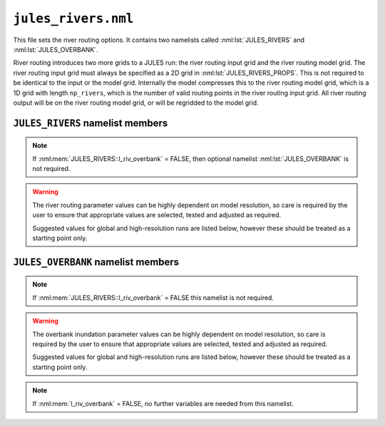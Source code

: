 ``jules_rivers.nml``
====================

This file sets the river routing options. It contains two namelists called :nml:lst:`JULES_RIVERS` and :nml:lst:`JULES_OVERBANK`.

River routing introduces two more grids to a JULES run: the river routing input grid and the river routing model grid. The river routing input grid must always be specified as a 2D grid in :nml:lst:`JULES_RIVERS_PROPS`. This is not required to be identical to the input or the model grid. Internally the model compresses this to the river routing model grid, which is a 1D grid with length ``np_rivers``, which is the number of valid routing points in the river routing input grid. All river routing output will be on the river routing model grid, or will be regridded to the model grid.


``JULES_RIVERS`` namelist members
---------------------------------

.. nml:namelist:: JULES_RIVERS

.. nml:member:: l_rivers

   :type: logical
   :default: F

   Switch for enabling river routing.

   TRUE
       Use the river routing algorithm specified by :nml:mem:`i_river_vn` to route runoff along river pathways.

   FALSE
       No river routing.


.. nml:member:: i_river_vn

   :type: integer
   :default: None

   Switch to select the river routing algorithm to use for river routing.

   ``1``
       Use a UM-coupled JULES implementation of the TRIP model (see Oki et al. 1999). This value is not allowed in standalone JULES

   ``2``
       Use a standalone JULES implementation of the RFM kinematic wave model (see Dadson and Bell 2010, Bell et al. 2007, Lewis et al. 2018:Appx. B).

   ``3``
       Use a standalone JULES implementation of the TRIP model (see Oki et al. 1999).

   ``4``
       Use a standalone JULES implementation of the local inertial equation version of the CaMa-Flood model (see Yamazaki et al., 2011, 2013).


.. nml:member:: l_riv_overbank

   :type: logical
   :default: F

   Switch for enabling river overbank inundation. Only used if :nml:mem:`JULES_RIVERS::l_rivers` is TRUE.

   TRUE
       Calculate overbank inundation area (i.e. frac_fplain_lp) as a fraction of gridcell area.

   FALSE
       No overbank inundation calculations

.. note::
   If :nml:mem:`JULES_RIVERS::l_riv_overbank` = FALSE, then optional namelist :nml:lst:`JULES_OVERBANK` is not required.


.. nml:member:: nstep_rivers

   :type: integer
   :permitted: > 0
   :default: None

   The number of model timesteps between calls to river routing.

   For example, :nml:mem:`nstep_rivers` = 5 means that runoff will be accumulated for 5 model timesteps before being routed on the 5th timestep. The relationship between :nml:mem:`nstep_rivers` and the timestep length for river routing depends on the model configuration. For the RFM and TRIP models (:nml:mem:`i_river_vn` = 1, 2 or 3) the timestep length for river routing is :nml:mem:`nstep_rivers` * :nml:mem:`JULES_TIME::timestep_len` seconds (i.e. there is a single timestep per call). For the CaMa-Flood model (:nml:mem:`i_river_vn` = 4) the river routing timestep length is specified separately using :nml:mem:`dt_rivers_len` and typically there will be many river timsteps per call to the river routing.


.. warning::
   The river routing parameter values can be highly dependent on model resolution, so care is required by the user to ensure that appropriate values are selected, tested and adjusted as required.

   Suggested values for global and high-resolution runs are listed below, however these should be treated as a starting point only.


.. nml:group:: TRIP parameters - used if :nml:mem:`i_river_vn` = ``1,3``

   .. nml:member:: rivers_speed

      :type: real
      :permitted: > 0
      :default: None

      The effective river velocity (m s\ :sup:`-1`). See Oki et al. (1999). :nml:mem:`rivers_speed` should equal (river flow velocity / :nml:mem:`rivers_meander`). A value of 0.4 can be used, while Oki et al. (1999) used a value of 0.5.


   .. nml:member:: rivers_meander

      :type: real
      :permitted: > 0
      :default: None

      The ratio of the actual to calculated river lengths in a river routing gridbox. See Oki et al. (1999). Oki & Sud (1998) called this the Meandering Ratio r_M and suggested an average global value of 1.4.

.. nml:group:: TRIP parameters - used if :nml:mem:`i_river_vn` = ``1``

   .. nml:member:: lake_water_conserve_method

      :type: integer
      :default: 1

      Selects different fields for use in water conservation of lake evaporation

      ``1``
          fqw_surft: This is the moisture flux on each tile, in which case the inland water tile is used. Snow sublimation has already been removed from fqw_surft at the point in the code that this is used.

      ``2``
          elake_surft: This is the lake evaporation component of fqw_surft. This avoids the impact that snow melt has on modifying fqw_surft.

   .. nml:member:: trip_globe_shape

      :type: integer
      :default: 2

      The shape of the Earth in the UM-TRIP river routing scheme.
      ``1``
          Spherical: Consistent with other component models (e.g. UM and NEMO) and is better at conserving water when passing water between these other models.
      ``2``
          Ellipsoidal: Closer to the actual shape of the Earth.


.. nml:group:: RFM parameters - used if :nml:mem:`i_river_vn` = ``2``

   .. nml:member:: a_thresh

      :type: integer
      :default: None
      :suggested: 1 (spatial resolution coarser than 20 km gridcells), ~10 (high-resolution)

      The threshold drainage area (specified in number of cells) draining to a gridbox, above which the grid cell is considered to be a river point (see a_T in Bell et al. 2007:541).
      
      Remaining points are treated as land (drainage area = 0) or sea (drainage area < 0). See Bell et al. (2007).


   .. nml:member:: cland

      :type: real
      :permitted: > 0
      :default: None
      :suggested: 0.20 m/s (global), 0.40 m/s (1 km resolution, Bell et al. 2007)

      The land wave speed (kinematic wave speed for surface flow in a land grid box on the river routing grid, m s\ :sup:`-1`). This is the speed at which water moves through surface soil in a non-river grid cell (even without major rivers, there are always minor water courses so these cells do still contribute flow to neighbouring cells).


   .. nml:member:: criver

      :type: real
      :permitted: > 0
      :default: None
      :suggested: 0.62 m/s (global), 0.50 m/s (1 km resolution, Bell et al. 2007)

      The river wave speed (kinematic wave speed for surface flow in a river grid box on the river routing grid, m s\ :sup:`-1`). This value should be close to the :nml:mem:`rivers_speed` used by TRIP, but not identical because RFM makes different assumptions about e.g. meandering.


   .. nml:member:: cbland

      :type: real
      :permitted: > 0
      :default: None
      :suggested: <= :nml:mem:`cland`. 0.10 m/s (global), 0.05 m/s (1 km resolution, Bell et al. 2007)

      The subsurface land wave speed (kinematic wave speed for subsurface flow in a land grid box on the river routing grid, m s\ :sup:`-1`).


   .. nml:member:: cbriver

      :type: real
      :permitted: > 0
      :default: None
      :suggested: <= :nml:mem:`criver`. 0.15 m/s (global), 0.05 m/s (1 km resolution, Bell et al. 2007)

      The subsurface river wave speed (kinematic wave speed for subsurface flow in a river grid box on the river routing grid, m s\ :sup:`-1`).


   .. nml:member:: retl

      :type: real
      :permitted: -1 to 1
      :default: None
      :suggested: 0.005 (1 km resolution, Bell et al. 2007)

      The (resolution dependent) land return flow fraction. Bell et al. (2007:Table1) suggested value 0.005. On non-river grid cells in the land mask: if retl>0 then fraction retl of the subsurface flow moves to the surface per routing timestep; if retl<0 then fraction retl of the surface flow moves to the subsurface per routing timestep.


   .. nml:member:: retr

      :type: real
      :permitted: -1 to 1
      :default: None
      :suggested: 0.005 (1 km resolution, Bell et al. 2007)

      The (resolution dependent) river return flow fraction. On river grid cells in the land mask: if retr>0 then fraction retr of the subsurface flow moves to the surface per routing timestep; if retr<0 then fraction retr of the surface flow moves to the subsurface per routing timestep.


   .. nml:member:: runoff_factor

      :type: real
      :permitted: > 0
      :default: None

      Values !=1.0 are generally used to correct biases in precipitation when the model is forced with observed data **It is highly recommended that this is set to 1.0 (i.e. no runoff adjustment).**


.. nml:group:: CaMa-Flood parameters - i.e. only used if :nml:mem:`i_river_vn` = ``4``

   .. nml:member:: dt_rivers_len
   
      :type: real
      :permitted: >0 and <=( :nml:mem:`JULES_TIME::timestep_len` / :nml:mem:`nstep_rivers` ) and must be a factor of :nml:mem:`nstep_rivers` * :nml:mem:`JULES_TIME::timestep_len`
      :default: none

      Maximum timestep length for CaMa-Flood river routing (s). If an adaptve timestep length is selected (:nml:mem:`l_adapt_timestep` = TRUE) the model will decide whether a shorter timestep should be used.


   .. nml:member:: l_adapt_timestep
   
      :type: logical
      :permitted: TRUE, FALSE
      :default: FALSE

      Switch to select an adaptive timestep length.

      TRUE
          Allow time step to be reduced where flows are large. This is calculated on every call to river routing using an approximate stability condition (see Yamazaki et al., 2013).

      FALSE
          Use a fixed timestep of length :nml:mem:`dt_rivers_len`.


   .. nml:member:: l_sea_level
   
      :type: logical
      :permitted: TRUE, FALSE
      :default: FALSE

      Switch controlling how mean coastal sea levels are set.

      TRUE
          Mean coastal sea level can differ from the level of the coastal land surface, e.g. if there are artificial embankments or levees (where coastal land is lower than mean coastal sea level) or cliffs (where it is higher).
      FALSE
          Mean coastal sea level equals the level of the coastal land surface.

      Note: mean coastal sea level may differ from mean sea level (see note at the end of :nml:lst:`JULES_RIVERS_PROPS`:ref:`list-of-rivers-params`).


   .. nml:member:: l_vary_sea_level
   
      :type: logical
      :permitted: TRUE, FALSE
      :default: FALSE

      Switch activating time variation of sea level at river mouths / coasts.

      TRUE
          Coastal sea level at river mouth includes a time-varying component (e.g. waves, tides or long-term sea level rise), specified via :nml:lst:`JULES_PRESCRIBED`.
      FALSE
          Coastal sea level is constant in time (equal to mean coastal sea level).


   .. nml:member:: length_mouth
   
      :type: real
      :permitted: > 0
      :default: none

      Length of estuary within a (coastal) gridcell, following the channel (m). Used instead of river_distance_grid in calculations at coastal points.


   .. nml:member:: manning_flood
   
      :type: real
      :permitted: > 0
      :default: none
      :suggested: 0.1

      Gauckler–Manning roughness coefficient for river floodplain flow (s.(m^(-1/3))).


   .. nml:group:: Only used if :nml:mem:`l_adapt_timestep` = TRUE
      .. nml:member:: alpha_stability
   
         :type: real
         :permitted: 0 to 1
         :suggested: 0.9

         Coefficient used to improve stability by reducing timestep length below that calculated from the Courant-Friedrichs-Lewy stability condition. Yamazaki et al. (2013) suggest a value of 0.9.      


.. seealso::
   References:

      * Arora VK & Boer GJ (2012). A variable velocity flow routing algorithm for GCMs. Journal of Geophysical Research D 104:30965-30979.
      * Bell, V.A. et al. (2007) Development of a high resolution grid-based river flow model for use with regional climate model output. Hydrology and Earth System Sciences 11:532-549.
      * Dadson, S.J. and Bell, V.A. (2010) Comparison of Grid-2-Grid and TRIP runoff routing schemes. Centre for Ecology & Hydrology Internal Report.
      * Dadson S.J. et al. (2011) Evaluation of a grid-based river flow model configured for use in a regional climate model. Journal of Hydrology 411:238-250.
      * Falloon, P.D. et al (2007) New global river routing scheme in the Unified Model. Hadley Centre Technical Note 72.
      * Jones R., Dadson, S. and Bell, V.A. (2007) Report on European grid-based river-flow modelling for application to Regional Climate Models. Met Office Hadley Centre report.
      * Lewis Huw W. et al. (2018). The UKC2 regional coupled environmental prediction system. Geoscientific Model Development 11:1-42.
      * Oki, T. and Sud, Y.C. (1998). Design of Total Runoff Integrating Pathways (TRIP)—A Global River Channel Network. Earth Interactions 2:1-37.
      * Oki, T., et al (1999). Assessment of annual runoff from land surface models using Total Runoff Integrating Pathways (TRIP). Journal of the Meteorological Society of Japan 77:235-255.
      * Yamazaki, D, Kanae, S, Kim, H and Oki, T (2011). A physically based description of floodplain inundation dynamics in a global river routing model. Water Resources Research 47.
      * Yamazaki, D., et al. (2013). Improving computational efficiency in global river models by implementing the local inertial flow equation and a vector-based river network map. Water Resources Research 49:7221–7235.



``JULES_OVERBANK`` namelist members
-----------------------------------

.. nml:namelist:: JULES_OVERBANK

.. note::
   If :nml:mem:`JULES_RIVERS::l_riv_overbank` = FALSE this namelist is not required.

.. warning::
   The overbank inundation parameter values can be highly dependent on model resolution, so care is required by the user to ensure that appropriate values are selected, tested and adjusted as required.

   Suggested values for global and high-resolution runs are listed below, however these should be treated as a starting point only.

.. nml:member:: l_riv_overbank

   :type: logical
   :default: F

   Switch for enabling river overbank inundation. Only used if :nml:mem:`JULES_RIVERS::l_rivers` is TRUE.

   TRUE
       Calculate overbank inundation area as a fraction of gridcell area.

   FALSE
       No overbank inundation calculations

.. note::
   If :nml:mem:`l_riv_overbank` = FALSE, no further variables are needed from this namelist.

.. nml:member:: overbank_model

   :type: integer
   :permitted: 1, 2, 3, 4
   :default: none

   Choice of model of overbank inundation.

   1. Simple model using an allometric (scaling) relationship to estimate river width, without use of
      topographic data.

   2. Simple model using allometric relationships to estimate river width and depth, and the
      Rosgen (1994) entrenchment ratio, without use of topographic data. When river flow rates are
      higher than the estimated bankfull flow, river width is constrained so that when river
      depth = 2 x bankfull depth then width = :nml:mem:`ent_ratio` * bankfull width.

   3. The inundated area is calculated using a hypsometric integral based on a lognormal area-altitude
      distribution and an allometric relationship to estimate river depth. See Dadson et al. (2010, JGR115)
      for details of the calculation.
      The parameters of the lognormal distribution are specified via :nml:lst:`JULES_OVERBANK_PROPS`.
      (**This is the recommended approach.**)

   4. The inundated area is calculated using an area-altitude distribution specified via ancillaries
      provided in :nml:lst:`JULES_OVERBANK_PROPS`. Note that for this option, a :nml:mem:`JULES_INPUT_GRID::quantile_dim_name`
      must be specified.
      (**This is the recommended approach if appropriate ancillary data are available.**)


.. nml:group:: River width scaling (used if :nml:mem:`overbank_model` = 1 or 2)

   .. nml:group:: River width allometry

      Allometry is: (WIDTH in m) = :nml:mem:`riv_a` * ( (SURFACE RIVER INFLOW in m3 s\ :sup:`-1`) ^ :nml:mem:`riv_b`) (Leopold & Maddock 1953:eqn1)


      .. nml:member:: riv_a

         :type: real
         :default: none
         :permitted: >=0 and <=(1/:nml:mem:`riv_c`)
         :suggested: 7.20 (global, from Andreadis et al. 2013)

         Coefficient in the allometry for river width (units are (m / ((m3/s)^riv_b)), i.e. dependent on the value of riv_b)


      .. nml:member:: riv_b

         :type: real
         :default: none
         :permitted: >=0 and <=(1-:nml:mem:`riv_f`)
         :suggested: 0.50 (global, from Andreadis et al. 2013)

         Exponent in the allometry for river width (dimensionless)


   .. nml:group:: Bankfull flow allometry (used if :nml:mem:`overbank_model` = 2)

      Allometry is: (BANKFULL DISCHARGE RATE QBF in m3 s\ :sup:`-1`) = :nml:mem:`coef_b` * ( (CONTRIBUTING AREA in km2) ^ :nml:mem:`exp_c` ) (see e.g. Andreadis et al. 2013)


      .. nml:member:: coef_b

         :type: real
         :default: none
         :suggested: 0.08 (for "several drainages in western Washington State, USA", Cragun 2005)

         Coefficient in the allometry for bankfull flow (see Sen 2018:eqn3.33).


      .. nml:member:: exp_c

         :type: real
         :default: none
         :suggested: 0.95 (for "several drainages in western Washington State, USA", Cragun 2005)

         Exponent in the allometry for bankfull flow (see Sen 2018:eqn3.33).


      .. nml:member:: ent_ratio

         :type: real
         :default: none

         The Rosgen entrenchment ratio (single value for all water courses in the simulation): when river depth = 2 x bankfull depth then width = :nml:mem:`ent_ratio` * bankfull width (i.e. :nml:mem:`ent_ratio` can be used to specify how wide floodplains are allowed to be).


.. nml:group:: River depth allometry (used if :nml:mem:`overbank_model` = 2 or 3)

   Allometry is: (DEPTH in m) = :nml:mem:`riv_c` * ( (SURFACE RIVER INFLOW in m3 s\ :sup:`-1`) ^ :nml:mem:`riv_f`) (Leopold & Maddock 1953:eqn2)


   .. nml:member:: riv_c

      :type: real
      :default: none
      :permitted: >=0 and <=(1/:nml:mem:`riv_a`)
      :suggested: 0.27 (global, from Andreadis et al. 2013)

      Coefficient in the allometry for river depth (units are (m / ((m3/s)^riv_f)), i.e. dependent on the value of riv_f)


   .. nml:member:: riv_f

      :type: real
      :default: none
      :permitted: >=0 and <=(1-:nml:mem:`riv_b`)
      :suggested: 0.30 (global, from Andreadis et al. 2013)

      Exponent in the allometry for river depth (dimensionless)


.. nml:group:: Elevation quantiles (used if :nml:mem:`overbank_model` = 4)

   Elevation quantiles.


   .. nml:member:: nquantile_elev

      :type: integer
      :default: none
      :permitted: >0
      :suggested: 10

      Number of quantiles used to describe the floodplain elevations. Must equal the number of values permitted for :nml:mem:`JULES_INPUT_GRID::quantile_dim_name`.


.. seealso::
   References:

      * Andreadis KM, Schumann GJ & Pavelsky T (2013). A simple global river bankfull width and depth database. Water Resources Research 49:7164-7168
      * Cragun WS (2005). Discharge-Area relations from Selected Drainages on the Colorado Plateau: A GIS Application. Utah State University, http://hydrology.usu.edu/giswr/archive05/scragun/termproject/
      * Leopold LB & Maddock T (1953). The Hydraulic Geometry of Stream Channels and Some Physiographic Implications. United States Geological Survey Professional Papers 252:1-57
      * Rosgen DL (1994). A classification of natural rivers. Catena 22:169-199.
      * Sen Z (2018). Flood Modeling, Prediction and Mitigation. Springer.
